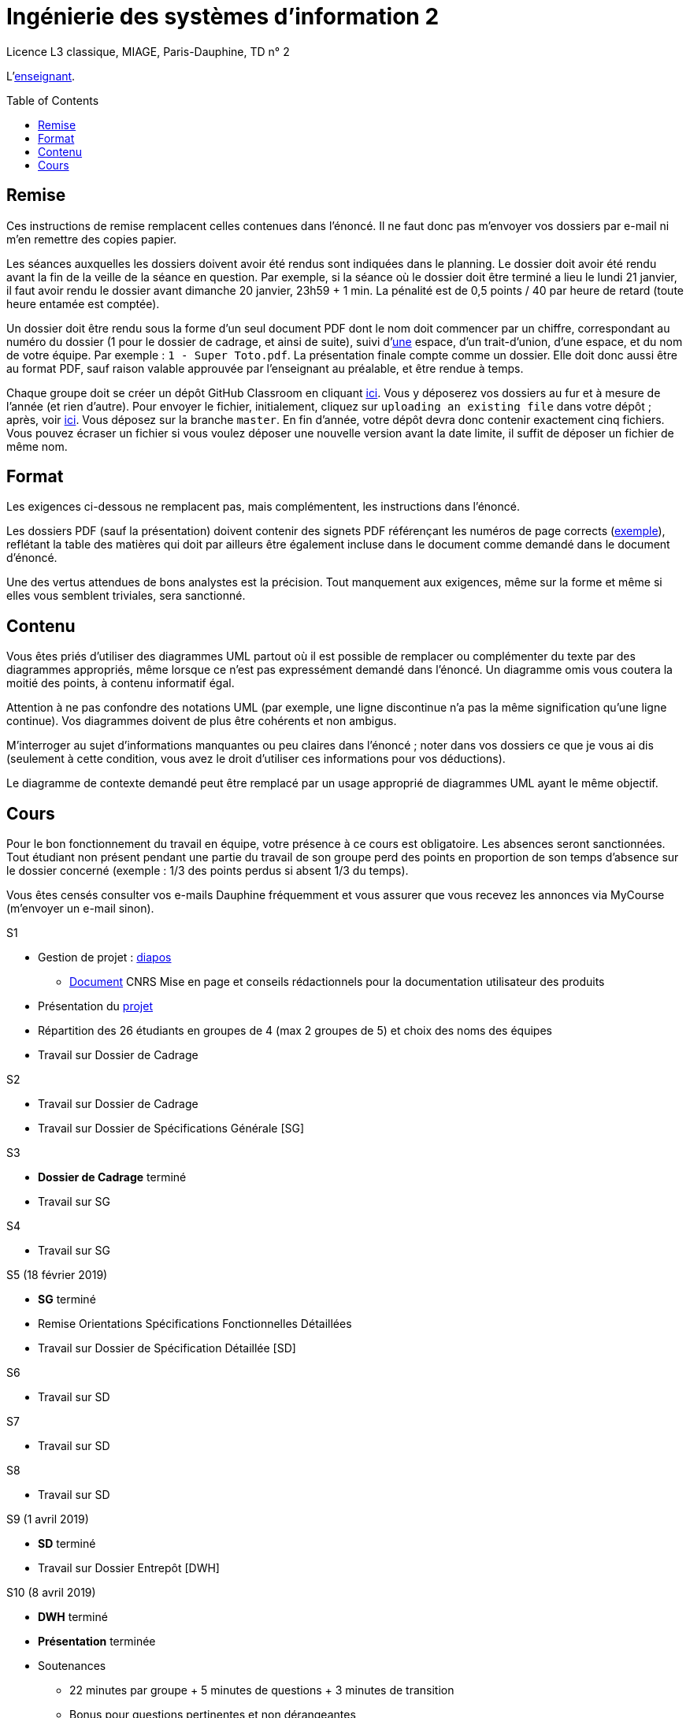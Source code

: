 = Ingénierie des systèmes d'information 2
:toc: preamble

Licence L3 classique, MIAGE, Paris-Dauphine, TD n° 2

L’link:https://www.ent.dauphine.fr/annuaire/index.php?param0=fiche&param1=ocailloux[enseignant].

== Remise
Ces instructions de remise remplacent celles contenues dans l’énoncé. Il ne faut donc pas m’envoyer vos dossiers par e-mail ni m’en remettre des copies papier.

Les séances auxquelles les dossiers doivent avoir été rendus sont indiquées dans le planning. Le dossier doit avoir été rendu avant la fin de la veille de la séance en question. Par exemple, si la séance où le dossier doit être terminé a lieu le lundi 21 janvier, il faut avoir rendu le dossier avant dimanche 20 janvier, 23h59 + 1 min. La pénalité est de 0,5 points / 40 par heure de retard (toute heure entamée est comptée).

Un dossier doit être rendu sous la forme d’un seul document PDF dont le nom doit commencer par un chiffre, correspondant au numéro du dossier (1 pour le dossier de cadrage, et ainsi de suite), suivi d’link:https://fr.wikipedia.org/wiki/Espace_(typographie)[une] espace, d’un trait-d’union, d’une espace, et du nom de votre équipe. Par exemple : `1 - Super Toto.pdf`. La présentation finale compte comme un dossier. Elle doit donc aussi être au format PDF, sauf raison valable approuvée par l’enseignant au préalable, et être rendue à temps.

Chaque groupe doit se créer un dépôt GitHub Classroom en cliquant https://classroom.github.com/g/A0Q2ZHc0[ici]. Vous y déposerez vos dossiers au fur et à mesure de l’année (et rien d’autre). Pour envoyer le fichier, initialement, cliquez sur `uploading an existing file` dans votre dépôt ; après, voir https://help.github.com/articles/adding-a-file-to-a-repository/[ici]. Vous déposez sur la branche `master`. En fin d’année, votre dépôt devra donc contenir exactement cinq fichiers. Vous pouvez écraser un fichier si vous voulez déposer une nouvelle version avant la date limite, il suffit de déposer un fichier de même nom.

== Format
Les exigences ci-dessous ne remplacent pas, mais complémentent, les instructions dans l’énoncé.

Les dossiers PDF (sauf la présentation) doivent contenir des signets PDF référençant les numéros de page corrects (https://screenshots.debian.net/screenshots/000/015/840/large.png[exemple]), reflétant la table des matières qui doit par ailleurs être également incluse dans le document comme demandé dans le document d’énoncé.

Une des vertus attendues de bons analystes est la précision. Tout manquement aux exigences, même sur la forme et même si elles vous semblent triviales, sera sanctionné.

== Contenu
Vous êtes priés d’utiliser des diagrammes UML partout où il est possible de remplacer ou complémenter du texte par des diagrammes appropriés, même lorsque ce n’est pas expressément demandé dans l’énoncé. Un diagramme omis vous coutera la moitié des points, à contenu informatif égal.

Attention à ne pas confondre des notations UML (par exemple, une ligne discontinue n’a pas la même signification qu’une ligne continue). Vos diagrammes doivent de plus être cohérents et non ambigus.

M’interroger au sujet d’informations manquantes ou peu claires dans l’énoncé ; noter dans vos dossiers ce que je vous ai dis (seulement à cette condition, vous avez le droit d’utiliser ces informations pour vos déductions).

Le diagramme de contexte demandé peut être remplacé par un usage approprié de diagrammes UML ayant le même objectif.

== Cours
Pour le bon fonctionnement du travail en équipe, votre présence à ce cours est obligatoire. Les absences seront sanctionnées. Tout étudiant non présent pendant une partie du travail de son groupe perd des points en proportion de son temps d’absence sur le dossier concerné (exemple : 1/3 des points perdus si absent 1/3 du temps).

Vous êtes censés consulter vos e-mails Dauphine fréquemment et vous assurer que vous recevez les annonces via MyCourse (m’envoyer un e-mail sinon).

S1 

* Gestion de projet : https://github.com/oliviercailloux/SI2/raw/master/Cours_ISI2_1819.pdf[diapos]
** https://www.lamsade.dauphine.fr/~marru/guide-documentation-utilisateur.pdf[Document] CNRS Mise en page et conseils rédactionnels pour la documentation utilisateur des produits
* Présentation du https://github.com/oliviercailloux/SI2/tree/master/Énoncé[projet]
* Répartition des 26 étudiants en groupes de 4 (max 2 groupes de 5) et choix des noms des équipes
* Travail sur Dossier de Cadrage

S2

* Travail sur Dossier de Cadrage 
* Travail sur Dossier de Spécifications Générale [SG]

S3

* *Dossier de Cadrage* terminé
* Travail sur SG

S4

* Travail sur SG

S5 (18 février 2019)

* *SG* terminé
* Remise Orientations Spécifications Fonctionnelles Détaillées
* Travail sur Dossier de Spécification Détaillée [SD]

S6

* Travail sur SD

S7

* Travail sur SD

S8

* Travail sur SD

S9 (1 avril 2019)

* *SD* terminé
* Travail sur Dossier Entrepôt [DWH]

S10 (8 avril 2019)

* *DWH* terminé
* *Présentation* terminée
* Soutenances
** 22 minutes par groupe + 5 minutes de questions + 3 minutes de transition
** Bonus pour questions pertinentes et non dérangeantes

